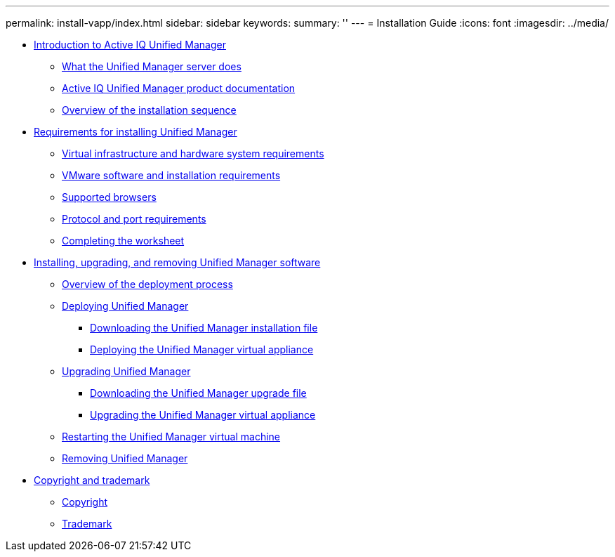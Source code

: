 ---
permalink: install-vapp/index.html
sidebar: sidebar
keywords: 
summary: ''
---
= Installation Guide
:icons: font
:imagesdir: ../media/

* xref:concept_introduction_to_unified_manager.adoc[Introduction to Active IQ Unified Manager]
 ** xref:concept_what_the_unified_manager_server_does.adoc[What the Unified Manager server does]
 ** xref:reference_oncommand_unified_manager_product_documentation.adoc[Active IQ Unified Manager product documentation]
 ** xref:concept_overview_of_the_installation_sequence_um.adoc[Overview of the installation sequence]
* xref:concept_requirements_for_installing_unified_manager.adoc[Requirements for installing Unified Manager]
 ** xref:concept_virtual_infrastructure_or_hardware_system_requirements.adoc[Virtual infrastructure and hardware system requirements]
 ** xref:reference_vmware_software_and_installation_requirements.adoc[VMware software and installation requirements]
 ** xref:concept_browser_and_platform_requirements.adoc[Supported browsers]
 ** xref:reference_protocol_and_port_requirements.adoc[Protocol and port requirements]
 ** xref:reference_completing_the_worksheet_um.adoc[Completing the worksheet]
* xref:concept_installing_upgrading_and_removing_unified_manager_software_on_vmware_vsphere.adoc[Installing, upgrading, and removing Unified Manager software]
 ** xref:concept_overview_of_the_deployment_process.adoc[Overview of the deployment process]
 ** xref:task_deploying_unified_manager_vapp.adoc[Deploying Unified Manager]
  *** xref:task_downloading_the_unified_manager_ova_file.adoc[Downloading the Unified Manager installation file]
  *** xref:task_deploying_the_unified_manager_virtual_appliance_vapp.adoc[Deploying the Unified Manager virtual appliance]
 ** xref:task_upgrading_unified_manager_vapp.adoc[Upgrading Unified Manager]
  *** xref:task_downloading_the_unified_manager_iso_image_vapp.adoc[Downloading the Unified Manager upgrade file]
  *** xref:task_upgrading_the_unified_manager_virtual_appliance_vapp.adoc[Upgrading the Unified Manager virtual appliance]
 ** xref:task_restarting_the_unified_manager_virtual_machine.adoc[Restarting the Unified Manager virtual machine]
 ** xref:task_removing_unified_manager_vapp.adoc[Removing Unified Manager]
* xref:reference_copyright_and_trademark.adoc[Copyright and trademark]
 ** xref:reference_copyright.adoc[Copyright]
 ** xref:reference_trademark.adoc[Trademark]
